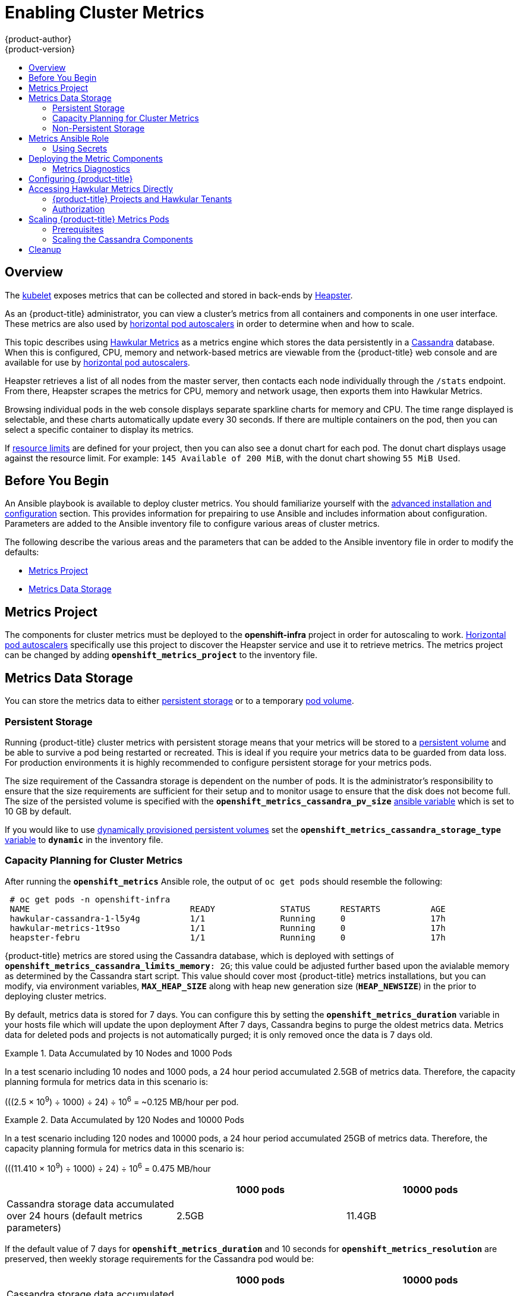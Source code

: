 [[install-config-cluster-metrics]]
= Enabling Cluster Metrics
{product-author}
{product-version}
:data-uri:
:icons:
:experimental:
:toc: macro
:toc-title:
:prewrap!:

toc::[]

== Overview

The
xref:../architecture/infrastructure_components/kubernetes_infrastructure.adoc#kubelet[kubelet]
exposes metrics that can be collected and stored in back-ends by
link:https://github.com/GoogleCloudPlatform/heapster[Heapster].

As an {product-title} administrator, you can view a cluster's metrics from all
containers and components in one user interface.  These metrics are also
used by xref:../dev_guide/pod_autoscaling.adoc#dev-guide-pod-autoscaling[horizontal pod autoscalers]
in order to determine when and how to scale.

This topic describes using
link:https://github.com/hawkular/hawkular-metrics[Hawkular Metrics] as a metrics
engine which stores the data persistently in a
link:http://cassandra.apache.org/[Cassandra] database. When this is configured,
CPU, memory and network-based metrics are viewable from the {product-title} web console
and are available for use by xref:../dev_guide/pod_autoscaling.adoc#dev-guide-pod-autoscaling[horizontal
pod autoscalers].

Heapster retrieves a list of all nodes from the master server, then contacts
each node individually through the `/stats` endpoint. From there, Heapster
scrapes the metrics for CPU, memory and network usage, then exports them into Hawkular
Metrics.

Browsing individual pods in the web console displays separate sparkline charts
for memory and CPU. The time range displayed is selectable, and these charts
automatically update every 30 seconds. If there are multiple containers on the
pod, then you can select a specific container to display its metrics.

If xref:../admin_guide/limits.adoc#admin-guide-limits[resource limits] are defined for your
project, then you can also see a donut chart for each pod. The donut chart
displays usage against the resource limit. For example: `145 Available of 200
MiB`, with the donut chart showing `55 MiB Used`.

ifdef::openshift-origin[]
For more information about the metrics integration, please refer to the
link:https://github.com/openshift/origin-metrics[Origin Metrics] GitHub project.
endif::[]

[[cluster-metrics-before-you-begin]]
== Before You Begin

ifdef::openshift-origin[]
[WARNING]
====
If your {product-title} installation was originally performed on a version
previous to v1.0.8, even if it has since been updated to a newer version, follow
the instructions for node certificates outlined in
xref:../install_config/upgrading/manual_upgrades.adoc#manual-updating-master-and-node-certificates[Updating
Master and Node Certificates]. If the node certificate does not contain the IP
address of the node, then Heapster will fail to retrieve any metrics.
====
endif::[]

An Ansible playbook is available to deploy cluster metrics.  You should familiarize yourself with the
xref:../install_config/install/advanced_install.adoc[advanced installation and configuration] section.
This provides information for prepairing to use Ansible and includes information about configuration.
Parameters are added to the Ansible inventory file to configure various areas of cluster metrics.

The following describe the various areas and the parameters that can be added to the Ansible
inventory file in order to modify the defaults:

- xref:../install_config/cluster_metrics.adoc#metrics-namespace[Metrics Project]
- xref:../install_config/cluster_metrics.adoc#metrics-data-storage[Metrics Data Storage]

[[metrics-namespace]]
== Metrics Project

The components for cluster metrics must be deployed to the *openshift-infra*
project in order for autoscaling to work. xref:../dev_guide/pod_autoscaling.adoc#dev-guide-pod-autoscaling[Horizontal pod
autoscalers] specifically use this project to discover the Heapster service and use it to retrieve metrics.  The metrics
project can be changed by adding `*openshift_metrics_project*` to the inventory file.

[[metrics-data-storage]]
== Metrics Data Storage

You can store the metrics data to either
xref:../architecture/additional_concepts/storage.adoc#architecture-additional-concepts-storage[persistent storage] or to
a temporary xref:../dev_guide/volumes.adoc#dev-guide-volumes[pod volume].

[[metrics-persistent-storage]]
=== Persistent Storage

Running {product-title} cluster metrics with persistent storage means that
your metrics will be stored to a
xref:../architecture/additional_concepts/storage.adoc#persistent-volumes[persistent
volume] and be able to survive a pod being restarted or recreated. This is
ideal if you require your metrics data to be guarded from data loss.  For production environments it is highly recommended
to configure persistent storage for your metrics pods.

The size requirement of the Cassandra storage is dependent on the number of
pods. It is the administrator's responsibility to ensure that the size
requirements are sufficient for their setup and to monitor usage to ensure that
the disk does not become full.  The size of the persisted volume is specified with the `*openshift_metrics_cassandra_pv_size*`
xref:../install_config/cluster_metrics.adoc#metrics-ansible-variables[ansible variable] which is set to 10 GB by default.

If you would like to use xref:../install_config/persistent_storage/dynamically_provisioning_pvs.adoc#install-config-persistent-storage-dynamically-provisioning-pvs[dynamically provisioned persistent volumes]
set the `*openshift_metrics_cassandra_storage_type*`
xref:../install_config/cluster_metrics.adoc#metrics-ansible-variable[variable]
to `*dynamic*` in the inventory file.

[[capacity-planning-for-openshift-metrics]]
=== Capacity Planning for Cluster Metrics

After running the `*openshift_metrics*` Ansible role, the output of `oc get pods` should resemble the following:

====
----
 # oc get pods -n openshift-infra
 NAME                                READY             STATUS      RESTARTS          AGE
 hawkular-cassandra-1-l5y4g          1/1               Running     0                 17h
 hawkular-metrics-1t9so              1/1               Running     0                 17h
 heapster-febru                      1/1               Running     0                 17h
----
====

{product-title} metrics are stored using the Cassandra database, which is
deployed with settings of `*openshift_metrics_cassandra_limits_memory*: 2G`; this value could
be adjusted further based upon the avialable memory as determined by the Cassandra start script.
This value should cover most  {product-title} metrics installations, but you
can modify, via environment variables, `*MAX_HEAP_SIZE*` along with heap new generation
size (`*HEAP_NEWSIZE*`) in the
ifdef::openshift-origin[]
link:https://github.com/openshift/origin-metrics/blob/master/cassandra/Dockerfile[Cassandra Dockerfile]
endif::openshift-origin[]
ifdef::openshift-enterprise[]
Cassandra Dockerfile
endif::openshift-enterprise[]
prior to deploying cluster metrics.

By default, metrics data is stored for 7 days. You can configure this by setting the `*openshift_metrics_duration*`
variable in your hosts file which will update the upon deployment
ifdef::openshift-origin[]
link:https://github.com/openshift/origin-metrics/blob/master/metrics.yaml[*_metrics.yaml_* configuration file].
endif::openshift-origin[]
ifdef::openshift-enterprise[]
*_metrics.yaml_* configuration file.
endif::openshift-enterprise[]
After 7 days, Cassandra begins to purge the oldest metrics data.
Metrics data for deleted pods and projects is not automatically
purged; it is only removed once the data is 7 days old.

.Data Accumulated by 10 Nodes and 1000 Pods
====
In a test scenario including 10 nodes and 1000 pods, a 24 hour period
accumulated 2.5GB of metrics data. Therefore, the capacity planning formula for
metrics data in this scenario is:

(((2.5 × 10^9^) ÷ 1000) ÷ 24) ÷ 10^6^ = ~0.125 MB/hour per pod.
====

.Data Accumulated by 120 Nodes and 10000 Pods
====
In a test scenario including 120 nodes and 10000 pods, a 24 hour period
accumulated 25GB of metrics data. Therefore, the capacity planning formula for
metrics data in this scenario is:

(((11.410 × 10^9^) ÷ 1000) ÷ 24) ÷ 10^6^ = 0.475 MB/hour
====

|===
| |1000 pods| 10000 pods

|Cassandra storage data accumulated over 24 hours (default metrics parameters)
|2.5GB
|11.4GB
|===

ifdef::openshift-origin[]
These two test cases are presented on the following graph:

image::https://raw.githubusercontent.com/ekuric/openshift/master/metrics/1_10kpods.png[1000 pods vs 10000 pods monitored during 24 hours]
endif::openshift-origin[]

If the default value of 7 days for `*openshift_metrics_duration*` and 10 seconds for
`*openshift_metrics_resolution*` are preserved, then weekly storage requirements for the Cassandra pod would be:

|===
| |1000 pods | 10000 pods

|Cassandra storage data accumulated over 7 days (default metrics parameters)
|20GB
|90GB
|===

In the previous table, an additional 10% was added to the expected storage space
as a buffer for unexpected monitored pod usage.

[WARNING]
====
If the Cassandra persisted volume runs out of sufficient space, then data loss
will occur.
====

For cluster metrics to work with persistent storage, ensure that the persistent
volume has the *ReadWriteOnce* access mode. If this mode is not active, then the persistent volume claim
cannot locate the persistent volume, and Cassandra fails to start.

To use persistent storage with the metric components, ensure that a
xref:../architecture/additional_concepts/storage.adoc#persistent-volumes[persistent volume] of
sufficient size is available. The creation of
xref:../architecture/additional_concepts/storage.adoc#persistent-volume-claims[persistent volume claims] is handled by
the OpenShift Ansible `*openshift_metrics*` role.

{product-title} metrics also supports
ifdef::openshift-origin[]
link:https://github.com/openshift/origin-metrics/blob/master/metrics.yaml#L130[dynamically-provisioned persistent volumes].
endif::openshift-origin[]
ifdef::openshift-enterprise[]
dynamically-provisioned persistent volumes.
endif::openshift-enterprise[]
To use this feature with {product-title} metrics, it is necessary to set the value
of `*openshift_metrics_cassandra_storage_type*` to `*dynamic*`.
You can use EBS, GCE, and Cinder storage back-ends to
xref:../install_config/persistent_storage/dynamically_provisioning_pvs.adoc#install-config-persistent-storage-dynamically-provisioning-pvs[dynamically provision persistent volumes].

[[metrics-non-persistent-storage]]
=== Non-Persistent Storage

Running {product-title} cluster metrics with non-persistent storage means that
any stored metrics will be deleted when the pod is deleted. While it is much
easier to run cluster metrics with non-persistent data, running with
non-persistent data does come with the risk of permanent data loss. However,
metrics can still survive a container being restarted.

In order to use non-persistent storage, you must set the
`*openshift_metrics_cassandra_storage_type*`
xref:../install_config/cluster_metrics.adoc#metrics-ansible-variables[variable] to `*emptydir*`
in the inventory file.

[NOTE]
====
When using non-persistent storage, metrics data will be written to
*_/var/lib/origin/openshift.local.volumes/pods_* on the node where the Cassandra
pod is running. Ensure *_/var_* has enough free space to accommodate metrics
storage.
====

[[metrics-ansible-role]]
== Metrics Ansible Role

The OpenShift Ansible `*openshift_metrics*` role configures and deploys all of the
metrics components using the variables from the xref:../install_config/install/advanced_install.adoc[inventory file].

[[metrics-using-secrets]]
=== Using Secrets

The OpenShift Ansible `*openshift_metrics*` role will auto-generate self-signed certificates for use between its
components and will generate a
xref:../architecture/core_concepts/routes.adoc#secured-routes[re-encrypting route] to expose
the Hawkular Metrics service. This route is what allows the web console to access the Hawkular Metrics
service.

In order for the browser running the web console to trust the connection through this route,
it must trust the route's certificate. This can be accomplished by
xref:metrics-using-secrets-byo-certs[providing your own certificates] signed by a trusted
Certificate Authority. The `*openshift_metrics*` role allows you to specify your own certificates
which it will then use when creating the route.

The router's default certificate are used if you do not provide your own.

[[metrics-using-secrets-byo-certs]]
==== Providing Your Own Certificates

To provide your own certificate which will be used by the
xref:../architecture/core_concepts/routes.adoc#secured-routes[re-encrypting route],
you can set the 'cert, key, and ca' xref:../install_config/cluster_metrics.adoc#metrics-ansible-variables[variables]
in your inventory file.

The `hawkular-metrics.pem` value needs to contain the certificate in its *_.pem_*
format. You may also need to provide the certificate for the Certificate Authority
which signed this *_pem_* file via the `hawkular-metrics-ca.cert` secret.

For more information, please see the
xref:../architecture/core_concepts/routes.adoc#secured-routes[re-encryption
route documentation].

[[metrics-ansible-variables]]
==== Metrics Ansible Variables

The `openshift_metrics` role included with OpenShift Ansible defines the tasks to deploy
cluster metrics.  Following is a list of role variables that can
be added to your inventory file if it is necessary to override them.

.Ansible Variables
[options="header"]
|===

|Variable |Description

|`*openshift_metrics_install_metrics*`
|Deploy metrics if `true`.  Otherwise undeploy

|`*openshift_metrics_start_cluster*`
|Start the metrics cluster after deploying the components.

|`*openshift_metrics_image_prefix*`
|The prefix for the component images. e.g for "openshift/origin-metrics-cassandra:v1.3", set prefix "openshift/origin-".

|`*openshift_metrics_image_version*`
|The version for the component images. e.g. for "openshift/origin-metrics-cassandra:v1.3", set version "v1.3"

|`*openshift_metrics_startup_timeout*`
|The time in seconds to wait until Hawkular Metrics and Heapster starts up before attempting a restart.

|`*openshift_metrics_duration*`
| The number of days to store metrics before they are purged

|`*openshift_metrics_resolution*`
| The frequency that metrics are gathered defined as a number and time identifier(s,m,h)
(e.g. 15s for 15 seconds).

|`*openshift_metrics_cassandra_pv_prefix*`
|The persistent volume claim prefix created for Cassandra. A serial number is appended to the prefix starting
  from 1.

|`*openshift_metrics_cassandra_pv_size*`
| The persistent volume size for each of the Cassandra  nodes.

|`*openshift_metrics_cassandra_storage_type*`
| Use `emptydir` for ephemeral storage (for  testing), `pv` to use persistent volumes
(which need to be created before the installation) or `dynamic` for dynamic persistent volumes.

|`*openshift_metrics_cassandra_replicas*`
| The number of Cassandra nodes for the metrics stack.  There will be this many
Cassandra replication controllers.

|`*openshift_metrics_cassandra_limits_memory*`
| The amount of memory to limit the Cassandra pod (e.g. 2G).  This value could be further adjusted
by the start script based on available memory of the node on which it is scheduled.

|`*openshift_metrics_cassandra_limits_cpu*`
| The CPU limit for the Cassandra pod.

|`*openshift_metrics_cassandra_replicas*`
|The number of replicas for Cassandra

|`*openshift_metrics_cassandra_request_memory*`
| The amount of memory to request for Cassandra pod (e.g. 1.5G).

|`*openshift_metrics_cassandra_request_cpu*`
| The CPU request for the Cassandra pod

|`*openshift_metrics_hawkular_ca*`
| An optional certificate file:0 used to sign the Hawkular certificate

|`*openshift_metrics_hawkular_cert*`
|The certificate file used for re-encrypting the route to Hawkular metrics.  The certificate must contain
the hostname used by the route. The default router certificate is used if unspecified.

|`*openshift_metrics_hawkular_key*`
| The key file used with the Hawkular certificate

|`*openshift_metrics_hawkular_limits_memory*`
| The amount of memory to limit the Hawkular pod (e.g. 2G).  This value could be further adjusted
by the start script based on available memory of the node on which it is scheduled.

|`*openshift_metrics_hawkular_limits_cpu*`
| The CPU limit for the Hawkular pod.

|`*openshift_metrics_hawkular_replicas*`
| The number of replicas for Hawkular metrics

|`*openshift_metrics_hawkular_request_memory*`
| The amount of memory to request for Hawkular pod (e.g. 1.5G).

|`*openshift_metrics_hawkular_request_cpu*`
| The CPU request for the Hawkular pod

|`*openshift_metrics_heapster_allowed_users*`
| A comma-separated list of CN to accept.  By  default, this is set to allow the
OpenShift service proxy to connect.  *Note:* Add `system:master-proxy` to the list
when overriding in order to allow xref:../dev_guide/pod_autoscaling.adoc#dev-guide-pod-autoscaling[horizontal pod autoscaling]
to function properly.

|`*openshift_metrics_heapster_limits_memory*`
| The amount of memory to limit the Heapster pod (e.g. 2G).

|`*openshift_metrics_heapster_limits_cpu*`
| The CPU limit for the Heapster pod.

|`*openshift_metrics_heapster_request_memory*`
| The amount of memory to request for Heapster pod (e.g. 1.5G).

|`*openshift_metrics_heapster_request_cpu*`
| The CPU request for the Heapster pod

|`*openshift_metrics_heapster_standalone*`
|Deploy only heapster, without the Hawkular Metrics and Cassandra components.

|===

The only required variable is `*openshift_metrics_hawkular_hostname*`. This value is
required when executing the `*openshift_metrics*` Ansible role because it uses the host name for the
Hawkular Metrics xref:../architecture/core_concepts/routes.adoc#architecture-core-concepts-routes[route]. This
value should correspond to a fully qualified domain name. You must know
the value of `*openshift_metrics_hawkular_hostname*` when
xref:../install_config/cluster_metrics.adoc#configuring-openshift-metrics[configuring the console] for metrics access.

If you are using
xref:../install_config/cluster_metrics.adoc#metrics-persistent-storage[persistent
storage] with Cassandra, it is the administrator's responsibility to set a
sufficient disk size for the cluster using the `*openshift_metrics_cassandra_pv_size*` variable.
It is also the administrator's responsibility to monitor disk usage to make sure
that it does not become full.

[WARNING]
====
Data loss will result if the Cassandra persisted volume runs out of sufficient space.
====

All of the other variables are optional and allow for greater customization.
For instance, if you have a custom install in which the Kubernetes master is not
available under *_https://kubernetes.default.svc:443_* you can specify the value
to use instead with the `*openshift_metrics_master_url*` parameter. To deploy a specific version
of the metrics components, modify the `*openshift_metrics_image_version*` variable.

[WARNING]
====
It is highly recommended to not use *latest* for the *openshift_metrics_image_version*. The *latest*
version corresponds to the very latest version available and can cause issues if it brings in a
newer version not meant to function on the version of {product-title} you are currently running.
====

[[deploying-the-metrics-components]]
== Deploying the Metric Components

Because deploying and configuring all the metric components is handled with OpenShift Ansible,
you can deploy everything in one step.

The following examples show you how to deploy metrics with and without
persistent storage using the default parameters.

.Deploying with Persistent Storage
====
The following command sets the Hawkular Metrics route to use
*hawkular-metrics.example.com* and is deployed using persistent storage.

You must have a persistent volume of sufficient size available.

----
$ ansible-playbook <OPENSHIFT_ANSIBLE_DIR>/common/openshift-cluster/openshift_metrics.yml \
   -e openshift_metrics_install_metrics=True \
   -e openshift_metrics_hawkular_hostname=hawkular-metrics.example.com \
   -e openshift_metrics_cassandra_storage_type=pv
----
====

.Deploying without Persistent Storage
====
The following command sets the Hawkular Metrics route to use
*hawkular-metrics.example.com* and deploy without persistent storage.

----
$ ansible-playbook <OPENSHIFT_ANSIBLE_DIR>/common/openshift-cluster/openshift_metrics.yml \
   -e openshift_metrics_install_metrics=True \
   -e openshift_metrics_hawkular_hostname=hawkular-metrics.example.com
----
====

[WARNING]
====
Because this is being deployed without persistent storage, metric data loss
can occur.
====

[[metrics-diagnostics]]
=== Metrics Diagnostics

The are some diagnostics for metrics to assist in evaluating the state of the
metrics stack.  To execute diagnostics for metrics:

----
$ oadm diagnostics MetricsApiProxy
----

[[configuring-openshift-metrics]]
== Configuring {product-title}

The {product-title} web console uses the data coming from the Hawkular Metrics
service to display its graphs. The URL for accessing the Hawkular Metrics
service must be configured via the `*metricsPublicURL*` option in the
xref:../install_config/master_node_configuration.adoc#master-configuration-files[master
configuration file] (*_/etc/origin/master/master-config.yaml_*). This URL
corresponds to the route created with the `*openshift_metrics_hawkular_hostname*`
inventory variable used during the
xref:../install_config/cluster_metrics.adoc#deploying-the-metrics-components[deployment]
of the metrics components.

[NOTE]
====
You must be able to resolve the `*openshift_metrics_hawkular_hostname*` from the browser
accessing the console.
====

For example, if your `*openshift_metrics_hawkular_hostname*` corresponds to
`hawkular-metrics.example.com`, then you must make the following change in the
*_master-config.yaml_* file:

====
[source,yaml,]
----
  assetConfig:
    ...
    metricsPublicURL: "https://hawkular-metrics.example.com/hawkular/metrics"
----
====

Once you have updated and saved the *_master-config.yaml_* file, you must
restart your {product-title} instance.

When your {product-title} server is back up and running, metrics will be
displayed on the pod overview pages.

[CAUTION]
====
If you are using self-signed certificates, remember that the Hawkular Metrics
service is hosted under a different host name and uses different certificates
than the console. You may need to explicitly open a browser tab to the value
specified in `*metricsPublicURL*` and accept that certificate.

To avoid this issue, use certificates which are configured to be acceptable by
your browser.
====

[[cluster-metrics-accessing-hawkular-metrics-directly]]
== Accessing Hawkular Metrics Directly

To access and manage metrics more directly, use the Hawkular Metrics API.

[NOTE]
====
When accessing Hawkular Metrics via the API, you will only be able to perform
reads. Writing metrics has been disabled by default. If you want for individual
users to also be able to write metrics, you must set the
`*openshift_metrics_hawkular_user_write_access*`
xref:../install_config/cluster_metrics.adoc#metrics-ansible-variables[variable]
to *true*.

However, it is recommended to use the default configuration and only have
metrics enter the system via Heapster. If write access is enabled, any user
will be able to write metrics to the system, which can affect performance and
cause Cassandra disk usage to unpredictably increase.
====

The link:http://www.hawkular.org/docs/rest/rest-metrics.html[Hawkular Metrics documentation]
covers how to use the API, but there are a few differences when dealing with the
version of Hawkular Metrics configured for use on {product-title}:

[[cluster-metrics-openshift-projects-and-hawkular-tenants]]
=== {product-title} Projects and Hawkular Tenants

Hawkular Metrics is a multi-tenanted application. It is configured so that a
project in {product-title} corresponds to a tenant in Hawkular Metrics.

As such, when accessing metrics for a project named *MyProject* you must set the
link:http://www.hawkular.org/docs/rest/rest-metrics.html#_tenant_header[*Hawkular-Tenant*]
header to *MyProject*.

There is also a special tenant named *_system* which contains system level
metrics. This requires either a *cluster-reader* or *cluster-admin* level
privileges to access.

[[cluster-metrics-authorization]]
=== Authorization

The Hawkular Metrics service will authenticate the user against {product-title}
to determine if the user has access to the project it is trying to access.

Hawkular Metrics accepts a bearer token from the client and verifies that token
with the {product-title} server using a *SubjectAccessReview*. If the user has
proper read privileges for the project, they are allowed to read the metrics
for that project. For the *_system* tenant, the user requesting to read from
this tenant must have *cluster-reader* permission.

When accessing the Hawkular Metrics API, you must pass a bearer token in the
*Authorization* header.

ifdef::openshift-origin[]
[[cluster-metrics-accessing-heapster-directly]]
== Accessing Heapster Directly

Heapster has been configured to be only accessible via the
xref:../rest_api/kubernetes_v1.adoc#proxy-get-requests-to-service[API proxy].
Accessing it will required either a cluster-reader or cluster-admin privileges.

For example, to access the Heapster *validate* page, you need to access it
using something similar to:

----
$ curl -H "Authorization: Bearer XXXXXXXXXXXXXXXXX" \
       -X GET https://${KUBERNETES_MASTER}/api/v1/proxy/namespaces/openshift-infra/services/https:heapster:/validate
----

For more information about Heapster and how to access its APIs, please refer the
link:https://github.com/kubernetes/heapster/[Heapster] project.
endif::[]

[[cluster-metrics-scaling-openshift-metrics-pods]]
== Scaling {product-title} Metrics Pods

One set of metrics pods (Cassandra/Hawkular/Heapster) is able to monitor at
least 10,000 pods.

[CAUTION]
====
Pay attention to system load on nodes where {product-title} metrics pods run.
Use that information to determine if it is necessary to scale out a number of
{product-title} metrics pods and spread the load across multiple {product-title}
nodes. Scaling {product-title} metrics heapster pods is not recommended.
====

[[cluster-metrics-scaling-pods-prereqs]]
=== Prerequisites

If persistent storage was used to deploy {product-title} metrics, then you must
xref:../dev_guide/persistent_volumes.adoc#dev-guide-persistent-volumes[create a persistent volume (PV)]
for the new Cassandra pod to use before you can scale out the number of
{product-title} metrics Cassandra pods. However, if Cassandra was deployed with
dynamically provisioned PVs, then this step is not necessary.

[[cluster-metrics-scaling-pods-cassandra]]
=== Scaling the Cassandra Components

The Cassandra nodes use persistent storage, therefore scaling up or down is not possible with replication controllers.

Scaling a Cassandra cluster requires you to modify the `*openshift_metrics_cassandra_replicas*` variable and
re-running the xref:../install_config/cluster_metrics.adoc#deploying-the-metrics-components[deployment].
By default, the Cassandra cluster is a single-node cluster.
ifdef::openshift-origin[]

To deploy more nodes, provision storage if `*openshift_metrics_cassandra_replicas*` equals `pv` and
increase the `*openshift_metrics_cassandra_replicas*` value.
endif::openshift-origin[]

ifdef::openshift-enterprise[]
To scale out the number of {product-title} metrics hawkular pods to two
replicas, run:

----
# oc scale -n openshift-infra --replicas=2 rc hawkular-metrics
----

or update your inventory file and re-run the xref:../install_config/cluster_metrics.adoc#deploying-the-metrics-components[deployment].

endif::openshift-enterprise[]

[NOTE]
====
If you add a new node to a Cassandra cluster, the data stored in the cluster
rebalances across the cluster. The same thing happens If you remove a node from
the Cluster.
====

ifdef::openshift-enterprise[]
[[cluster-metrics-horizontal-pod-autoscaling]]
== Horizontal Pod Autoscaling

{product-title} version 3.3 does not provide
xref:../dev_guide/pod_autoscaling.adoc#dev-guide-pod-autoscaling[Horizontal
Pod Autoscaling (HPA)] support for metrics pods and scaling metrics pods.
endif::[]

[[metrics-cleanup]]
== Cleanup

You can remove everything deployed by the OpenShift Ansible `*openshift_metrics*` role
by performing the following steps:

----
$ ansible-playbook <OPENSHIFT_ANSIBLE_DIR>/common/openshift-cluster/openshift_metrics.yml \
   -e openshift_metrics_install_metrics=False
----
